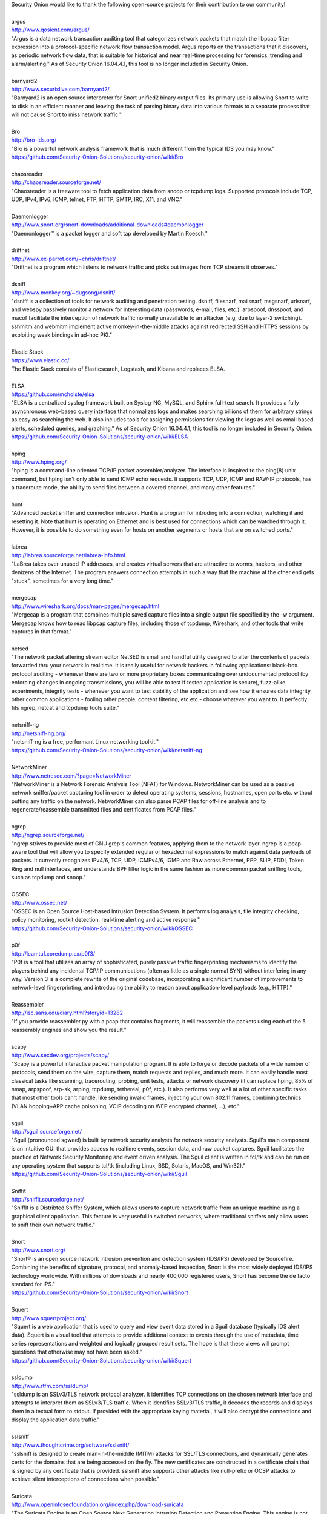 .. raw:: html

   <h3>Thanks</h3>

| Security Onion would like to thank the following open-source projects
  for their contribution to our community!
| 
| argus
| http://www.qosient.com/argus/
| "Argus is a data network transaction auditing tool that categorizes
  network packets that match the libpcap filter expression into a
  protocol-specific network flow transaction model. Argus reports on the
  transactions that it discovers, as periodic network flow data, that is
  suitable for historical and near real-time processing for forensics,
  trending and alarm/alerting." As of Security Onion 16.04.4.1, this
  tool is no longer included in Security Onion.
| 
| barnyard2
| http://www.securixlive.com/barnyard2/
| "Barnyard2 is an open source interpreter for Snort unified2 binary
  output files. Its primary use is allowing Snort to write to disk in an
  efficient manner and leaving the task of parsing binary data into
  various formats to a separate process that will not cause Snort to
  miss network traffic."
| 
| Bro
| http://bro-ids.org/
| "Bro is a powerful network analysis framework that is much different
  from the typical IDS you may know."
| https://github.com/Security-Onion-Solutions/security-onion/wiki/Bro
| 
| chaosreader
| http://chaosreader.sourceforge.net/
| "Chaosreader is a freeware tool to fetch application data from snoop
  or tcpdump logs. Supported protocols include TCP, UDP, IPv4, IPv6,
  ICMP, telnet, FTP, HTTP, SMTP, IRC, X11, and VNC."
| 
| Daemonlogger
| http://www.snort.org/snort-downloads/additional-downloads#daemonlogger
| "Daemonlogger™ is a packet logger and soft tap developed by Martin
  Roesch."
| 
| driftnet
| http://www.ex-parrot.com/~chris/driftnet/
| "Driftnet is a program which listens to network traffic and picks out
  images from TCP streams it observes."
| 
| dsniff
| http://www.monkey.org/~dugsong/dsniff/
| "dsniff is a collection of tools for network auditing and penetration
  testing. dsniff, filesnarf, mailsnarf, msgsnarf, urlsnarf, and webspy
  passively monitor a network for interesting data (passwords, e-mail,
  files, etc.). arpspoof, dnsspoof, and macof facilitate the
  interception of network traffic normally unavailable to an attacker
  (e.g, due to layer-2 switching). sshmitm and webmitm implement active
  monkey-in-the-middle attacks against redirected SSH and HTTPS sessions
  by exploiting weak bindings in ad-hoc PKI."
| 
| Elastic Stack
| https://www.elastic.co/
| The Elastic Stack consists of Elasticsearch, Logstash, and Kibana and
  replaces ELSA.
| 
| ELSA
| https://github.com/mcholste/elsa
| "ELSA is a centralized syslog framework built on Syslog-NG, MySQL, and
  Sphinx full-text search. It provides a fully asynchronous web-based
  query interface that normalizes logs and makes searching billions of
  them for arbitrary strings as easy as searching the web. It also
  includes tools for assigning permissions for viewing the logs as well
  as email based alerts, scheduled queries, and graphing." As of
  Security Onion 16.04.4.1, this tool is no longer included in Security
  Onion.
| https://github.com/Security-Onion-Solutions/security-onion/wiki/ELSA
| 
| hping
| http://www.hping.org/
| "hping is a command-line oriented TCP/IP packet assembler/analyzer.
  The interface is inspired to the ping(8) unix command, but hping isn't
  only able to send ICMP echo requests. It supports TCP, UDP, ICMP and
  RAW-IP protocols, has a traceroute mode, the ability to send files
  between a covered channel, and many other features."
| 
| hunt
| "Advanced packet sniffer and connection intrusion. Hunt is a program
  for intruding into a connection, watching it and resetting it. Note
  that hunt is operating on Ethernet and is best used for connections
  which can be watched through it. However, it is possible to do
  something even for hosts on another segments or hosts that are on
  switched ports."
| 
| labrea
| http://labrea.sourceforge.net/labrea-info.html
| "LaBrea takes over unused IP addresses, and creates virtual servers
  that are attractive to worms, hackers, and other denizens of the
  Internet. The program answers connection attempts in such a way that
  the machine at the other end gets "stuck", sometimes for a very long
  time."
| 
| mergecap
| http://www.wireshark.org/docs/man-pages/mergecap.html
| "Mergecap is a program that combines multiple saved capture files into
  a single output file specified by the -w argument. Mergecap knows how
  to read libpcap capture files, including those of tcpdump, Wireshark,
  and other tools that write captures in that format."
| 
| netsed
| "The network packet altering stream editor NetSED is small and handful
  utility designed to alter the contents of packets forwarded thru your
  network in real time. It is really useful for network hackers in
  following applications: black-box protocol auditing - whenever there
  are two or more proprietary boxes communicating over undocumented
  protocol (by enforcing changes in ongoing transmissions, you will be
  able to test if tested application is secure), fuzz-alike experiments,
  integrity tests - whenever you want to test stability of the
  application and see how it ensures data integrity, other common
  applications - fooling other people, content filtering, etc etc -
  choose whatever you want to. It perfectly fits ngrep, netcat and
  tcpdump tools suite."
| 
| netsniff-ng
| http://netsniff-ng.org/
| "netsniff-ng is a free, performant Linux networking toolkit."
| https://github.com/Security-Onion-Solutions/security-onion/wiki/netsniff-ng
| 
| NetworkMiner
| http://www.netresec.com/?page=NetworkMiner
| "NetworkMiner is a Network Forensic Analysis Tool (NFAT) for Windows.
  NetworkMiner can be used as a passive network sniffer/packet capturing
  tool in order to detect operating systems, sessions, hostnames, open
  ports etc. without putting any traffic on the network. NetworkMiner
  can also parse PCAP files for off-line analysis and to
  regenerate/reassemble transmitted files and certificates from PCAP
  files."
| 
| ngrep
| http://ngrep.sourceforge.net/
| "ngrep strives to provide most of GNU grep's common features, applying
  them to the network layer. ngrep is a pcap-aware tool that will allow
  you to specify extended regular or hexadecimal expressions to match
  against data payloads of packets. It currently recognizes IPv4/6, TCP,
  UDP, ICMPv4/6, IGMP and Raw across Ethernet, PPP, SLIP, FDDI, Token
  Ring and null interfaces, and understands BPF filter logic in the same
  fashion as more common packet sniffing tools, such as tcpdump and
  snoop."
| 
| OSSEC
| http://www.ossec.net/
| "OSSEC is an Open Source Host-based Intrusion Detection System. It
  performs log analysis, file integrity checking, policy monitoring,
  rootkit detection, real-time alerting and active response."
| https://github.com/Security-Onion-Solutions/security-onion/wiki/OSSEC
| 
| p0f
| http://lcamtuf.coredump.cx/p0f3/
| "P0f is a tool that utilizes an array of sophisticated, purely passive
  traffic fingerprinting mechanisms to identify the players behind any
  incidental TCP/IP communications (often as little as a single normal
  SYN) without interfering in any way. Version 3 is a complete rewrite
  of the original codebase, incorporating a significant number of
  improvements to network-level fingerprinting, and introducing the
  ability to reason about application-level payloads (e.g., HTTP)."
| 
| Reassembler
| http://isc.sans.edu/diary.html?storyid=13282
| "If you provide reassembler.py with a pcap that contains fragments, it
  will reassemble the packets using each of the 5 reassembly engines and
  show you the result."
| 
| scapy
| http://www.secdev.org/projects/scapy/
| "Scapy is a powerful interactive packet manipulation program. It is
  able to forge or decode packets of a wide number of protocols, send
  them on the wire, capture them, match requests and replies, and much
  more. It can easily handle most classical tasks like scanning,
  tracerouting, probing, unit tests, attacks or network discovery (it
  can replace hping, 85% of nmap, arpspoof, arp-sk, arping, tcpdump,
  tethereal, p0f, etc.). It also performs very well at a lot of other
  specific tasks that most other tools can't handle, like sending
  invalid frames, injecting your own 802.11 frames, combining technics
  (VLAN hopping+ARP cache poisoning, VOIP decoding on WEP encrypted
  channel, ...), etc."
| 
| sguil
| http://sguil.sourceforge.net/
| "Sguil (pronounced sgweel) is built by network security analysts for
  network security analysts. Sguil's main component is an intuitive GUI
  that provides access to realtime events, session data, and raw packet
  captures. Sguil facilitates the practice of Network Security
  Monitoring and event driven analysis. The Sguil client is written in
  tcl/tk and can be run on any operating system that supports tcl/tk
  (including Linux, BSD, Solaris, MacOS, and Win32)."
| https://github.com/Security-Onion-Solutions/security-onion/wiki/Sguil
| 
| Sniffit
| http://sniffit.sourceforge.net/
| "SniffIt is a Distribted Sniffer System, which allows users to capture
  network traffic from an unique machine using a graphical client
  application. This feature is very useful in switched networks, where
  traditional sniffers only allow users to sniff their own network
  traffic."
| 
| Snort
| http://www.snort.org/
| "Snort® is an open source network intrusion prevention and detection
  system (IDS/IPS) developed by Sourcefire. Combining the benefits of
  signature, protocol, and anomaly-based inspection, Snort is the most
  widely deployed IDS/IPS technology worldwide. With millions of
  downloads and nearly 400,000 registered users, Snort has become the de
  facto standard for IPS."
| https://github.com/Security-Onion-Solutions/security-onion/wiki/Snort
| 
| Squert
| http://www.squertproject.org/
| "Squert is a web application that is used to query and view event data
  stored in a Sguil database (typically IDS alert data). Squert is a
  visual tool that attempts to provide additional context to events
  through the use of metadata, time series representations and weighted
  and logically grouped result sets. The hope is that these views will
  prompt questions that otherwise may not have been asked."
| https://github.com/Security-Onion-Solutions/security-onion/wiki/Squert
| 
| ssldump
| http://www.rtfm.com/ssldump/
| "ssldump is an SSLv3/TLS network protocol analyzer. It identifies TCP
  connections on the chosen network interface and attempts to interpret
  them as SSLv3/TLS traffic. When it identifies SSLv3/TLS traffic, it
  decodes the records and displays them in a textual form to stdout. If
  provided with the appropriate keying material, it will also decrypt
  the connections and display the application data traffic."
| 
| sslsniff
| http://www.thoughtcrime.org/software/sslsniff/
| "sslsniff is designed to create man-in-the-middle (MITM) attacks for
  SSL/TLS connections, and dynamically generates certs for the domains
  that are being accessed on the fly. The new certificates are
  constructed in a certificate chain that is signed by any certificate
  that is provided. sslsniff also supports other attacks like
  null-prefix or OCSP attacks to achieve silent interceptions of
  connections when possible."
| 
| Suricata
| http://www.openinfosecfoundation.org/index.php/download-suricata
| "The Suricata Engine is an Open Source Next Generation Intrusion
  Detection and Prevention Engine. This engine is not intended to just
  replace or emulate the existing tools in the industry, but will bring
  new ideas and technologies to the field."
| https://github.com/Security-Onion-Solutions/security-onion/wiki/Suricata
| 
| tcpdump
| http://www.tcpdump.org/
| "Tcpdump prints out a description of the contents of packets on a
  network interface that match the boolean expression. It can also be
  run with the -w flag, which causes it to save the packet data to a
  file for later analysis, and/or with the -r flag, which causes it to
  read from a saved packet file rather than to read packets from a
  network interface. In all cases, only packets that match expression
  will be processed by tcpdump."
| 
| tcpick
| http://tcpick.sourceforge.net/
| "tcpick is a textmode sniffer libpcap-based that can track, reassemble
  and reorder tcp streams. Tcpick is able to save the captured flows in
  different files or displays them in the terminal, and so it is useful
  to sniff files that are transmitted via ftp or http. It can display
  all the stream on the terminal, when the connection is closed in
  different display modes like hexdump, hexdump + ascii, only printable
  charachters, raw mode and so on. Available a color mode too, helpful
  to read and understand better the output of the program. Actually it
  can handle several interfaces, including ethernet cards and ppp. It is
  useful to keep track of what users of a network are doing, and is
  usable with textmode tools like grep, sed, awk."
| 
| tcpreplay
| http://tcpreplay.synfin.net/
| "Tcpreplay is a suite of GPLv3 licensed tools written by Aaron Turner
  for UNIX (and Win32 under Cygwin) operating systems which gives you
  the ability to use previously captured traffic in libpcap format to
  test a variety of network devices. It allows you to classify traffic
  as client or server, rewrite Layer 2, 3 and 4 headers and finally
  replay the traffic back onto the network and through other devices
  such as switches, routers, firewalls, NIDS and IPS's. Tcpreplay
  supports both single and dual NIC modes for testing both sniffing and
  inline devices."
| 
| tcpslice
| http://sourceforge.net/projects/tcpslice/
| "tcpslice is a tool for extracting portions of packet trace files
  generated using tcpdump's -w flag. It can combine multiple trace
  files, and/or extract portions of one or more traces based on time."
| 
| tcpstat
| http://www.frenchfries.net/paul/tcpstat/
| "tcpstat reports certain network interface statistics much like vmstat
  does for system statistics. tcpstat gets its information by either
  monitoring a specific interface, or by reading previously saved
  tcpdump data from a file."
| 
| tcpxtract
| http://tcpxtract.sourceforge.net/
| "tcpxtract is a tool for extracting files from network traffic based
  on file signatures."
| 
| tshark
| http://www.wireshark.org/docs/man-pages/tshark.html
| "TShark is a network protocol analyzer. It lets you capture packet
  data from a live network, or read packets from a previously saved
  capture file, either printing a decoded form of those packets to the
  standard output or writing the packets to a file. TShark's native
  capture file format is libpcap format, which is also the format used
  by tcpdump and various other tools."
| 
| u2boat
| http://www.snort.org/
| Part of Snort, u2boat converts unified2 files to pcaps.
| 
| u2spewfoo
| http://www.snort.org/
| Part of Snort, u2spewfoo converts unified2 files to text.
| 
| Wireshark
| http://www.wireshark.org/
| "Wireshark is a GUI network protocol analyzer. It lets you
  interactively browse packet data from a live network or from a
  previously saved capture file. Wireshark's native capture file format
  is libpcap format, which is also the format used by tcpdump and
  various other tools."
